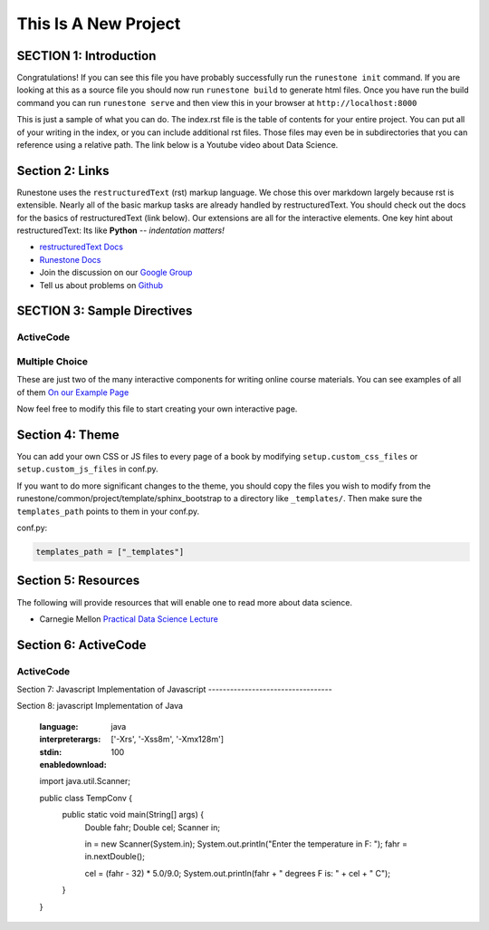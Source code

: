 =====================
This Is A New Project
=====================

.. Here is were you specify the content and order of your new book.

.. Each section heading (e.g. "SECTION 1: A Random Section") will be
   a heading in the table of contents. Source files that should be
   generated and included in that section should be placed on individual
   lines, with one line separating the first source filename and the
   :maxdepth: line.

.. Sources can also be included from subfolders of this directory.
   (e.g. "DataStructures/queues.rst").

SECTION 1: Introduction
:::::::::::::::::::::::

Congratulations!   If you can see this file you have probably successfully run the ``runestone init`` command.  If you are looking at this as a source file you should now run ``runestone build``  to generate html files.   Once you have run the build command you can run ``runestone serve`` and then view this in your browser at ``http://localhost:8000``

This is just a sample of what you can do.  The index.rst file is the table of contents for your entire project.  You can put all of your writing in the index, or  you can include additional rst files.  Those files may even be in subdirectories that you can reference using a relative path.
The link below is a Youtube video about Data Science.




   .. youtube:: aGu0fbkHhek





Section 2: Links
::::::::::::::::

Runestone uses the ``restructuredText`` (rst) markup language.  We chose this over markdown largely because rst is extensible.  Nearly all of the basic markup tasks are already handled by restructuredText.  You should check out the docs for the basics of restructuredText (link below). Our extensions are all for the interactive elements.  One key hint about restructuredText:  Its like **Python** -- *indentation matters!*

* `restructuredText Docs <http://docutils.sourceforge.net/rst.html>`_
* `Runestone Docs <https://runestone.academy/runestone/static/authorguide/index.html>`_
* Join the discussion on our `Google Group <https://groups.google.com/forum/#!forum/runestone_instructors>`_
* Tell us about problems on `Github <https://github.com/RunestoneInteractive/RunestoneComponents>`_



SECTION 3: Sample Directives
::::::::::::::::::::::::::::

ActiveCode
----------

.. activecode:: codeexample1
   :coach:
   :caption: This is a caption

   print("My first program adds a list of numbers")
   myList = [2, 4, 6, 8, 10]
   total = 0
   for num in myList:
       total = total + num
   print(total)

Multiple Choice
---------------

.. mchoice:: question1_2
    :multiple_answers:
    :correct: a,b,d
    :answer_a: red
    :answer_b: yellow
    :answer_c: black
    :answer_d: green
    :feedback_a: Red is a definitely one of the colors.
    :feedback_b: Yes, yellow is also correct.
    :feedback_c: Remember the acronym...ROY G BIV.  B stands for blue.
    :feedback_d: Yes, green is one of the colors.

    Which colors might be found in a rainbow? (choose all that are correct)

These are just two of the many interactive components for writing online course materials.  You can see examples of all of them `On our Example Page <http://interactivepython.org/runestone/static/overview/overview.html>`_

Now feel free to modify this file to start creating your own interactive page.


Section 4: Theme
:::::::::::::::::::

You can add your own CSS or JS files to every page of a book by modifying ``setup.custom_css_files`` or ``setup.custom_js_files`` in conf.py.

If you want to do more significant changes to the theme, you should copy the files you wish to modify from
the runestone/common/project/template/sphinx_bootstrap to a directory like ``_templates/``. Then make sure
the ``templates_path`` points to them in your conf.py.

conf.py:

.. code::

    templates_path = ["_templates"]


Section 5: Resources
:::::::::::::::::::::

The following will provide resources that will enable one to read more about data science.

* Carnegie Mellon `Practical Data Science Lecture <https://www.datasciencecourse.org/lectures/>`_

Section 6: ActiveCode
::::::::::::::::::::::
ActiveCode
--------------------------

.. activecode:: ac_ex_content
   :language: python

   Fix the following code so that it **always** correctly adds ``two`` numbers.

   * Your solution must use the parameters a and b
   ~~~~
   def add(a,b):
       return 4

   ====
   # TODO: add unit tests

   Section 7: more
   :::::::::::::::
   Adding more features to the book

Section 7: Javascript
Implementation of Javascript
----------------------------------

.. activecode:: ac-example-js
   :language: javascript
   :enabledownload:

   var x = 10;
   var y = 11;
   var z = x + y;
   console.log(z);
   function fact(n) {
      if(n <= 1) return 1;
      else {
          return n * fact(n-1);
      }
   }
   console.log(fact(10));
   writeln('hello world');

Section 8: javascript
Implementation of Java

   .. activecode:: ac-ex-java
   :language: java
   :interpreterargs: ['-Xrs', '-Xss8m', '-Xmx128m']
   :stdin: 100
   :enabledownload:

   import java.util.Scanner;

   public class TempConv {
       public static void main(String[] args) {
            Double fahr;
            Double cel;
            Scanner in;

            in = new Scanner(System.in);
            System.out.println("Enter the temperature in F: ");
            fahr = in.nextDouble();

            cel = (fahr - 32) * 5.0/9.0;
            System.out.println(fahr + " degrees F is: " + cel + " C");
       }

   }
